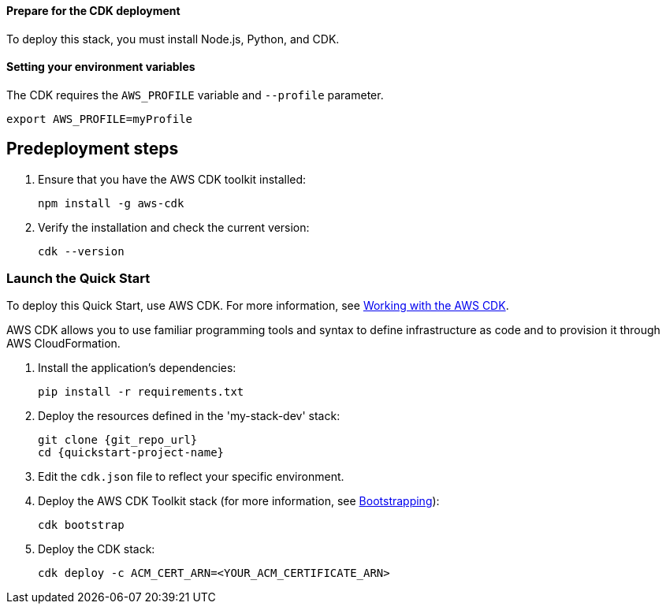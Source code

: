 // Include any predeployment steps here, such as signing up for a Marketplace AMI or making any changes to a partner account. If there are no predeployment steps, leave this file empty.

==== Prepare for the CDK deployment

To deploy this stack, you must install Node.js, Python, and CDK.

==== Setting your environment variables

The CDK requires the `AWS_PROFILE` variable and `--profile` parameter.

  export AWS_PROFILE=myProfile

== Predeployment steps

. Ensure that you have the AWS CDK toolkit installed:

  npm install -g aws-cdk

. Verify the installation and check the current version:

  cdk --version

=== Launch the Quick Start
To deploy this Quick Start, use AWS CDK. For more information, see https://docs.aws.amazon.com/cdk/latest/guide/work-with.html[Working with the AWS CDK^].

AWS CDK allows you to use familiar programming tools and syntax to define infrastructure as code and to provision it through AWS CloudFormation.

//This step needed for Python
. Install the application's dependencies:

  pip install -r requirements.txt

. Deploy the resources defined in the 'my-stack-dev' stack:

  git clone {git_repo_url}
  cd {quickstart-project-name}

. Edit the `cdk.json` file to reflect your specific environment.

. Deploy the AWS CDK Toolkit stack (for more information, see https://docs.aws.amazon.com/cdk/latest/guide/bootstrapping.html[Bootstrapping^]):

  cdk bootstrap

. Deploy the CDK stack:

  cdk deploy -c ACM_CERT_ARN=<YOUR_ACM_CERTIFICATE_ARN>
